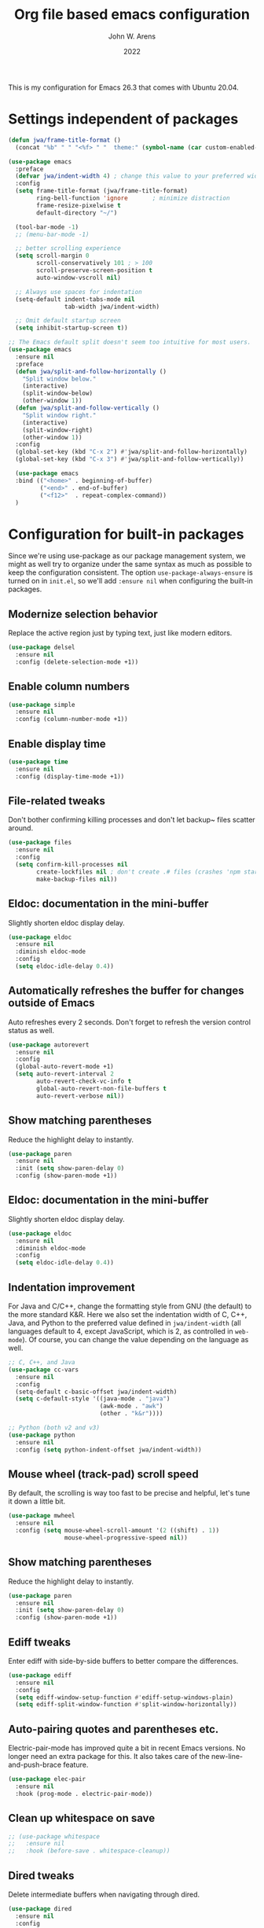 #+Title: Org file based emacs configuration
#+Author: John W. Arens
#+Date: 2022
This is my configuration for Emacs 26.3 that comes with Ubuntu 20.04.

* Settings independent of packages
#+BEGIN_SRC emacs-lisp
  (defun jwa/frame-title-format ()
    (concat "%b" " " "<%f> " "  theme:" (symbol-name (car custom-enabled-themes))))

  (use-package emacs
    :preface
    (defvar jwa/indent-width 4) ; change this value to your preferred width
    :config
    (setq frame-title-format (jwa/frame-title-format)
          ring-bell-function 'ignore       ; minimize distraction
          frame-resize-pixelwise t
          default-directory "~/")

    (tool-bar-mode -1)
    ;; (menu-bar-mode -1)

    ;; better scrolling experience
    (setq scroll-margin 0
          scroll-conservatively 101 ; > 100
          scroll-preserve-screen-position t
          auto-window-vscroll nil)

    ;; Always use spaces for indentation
    (setq-default indent-tabs-mode nil
                  tab-width jwa/indent-width)

    ;; Omit default startup screen
    (setq inhibit-startup-screen t))

  ;; The Emacs default split doesn't seem too intuitive for most users.
  (use-package emacs
    :ensure nil
    :preface
    (defun jwa/split-and-follow-horizontally ()
      "Split window below."
      (interactive)
      (split-window-below)
      (other-window 1))
    (defun jwa/split-and-follow-vertically ()
      "Split window right."
      (interactive)
      (split-window-right)
      (other-window 1))
    :config
    (global-set-key (kbd "C-x 2") #'jwa/split-and-follow-horizontally)
    (global-set-key (kbd "C-x 3") #'jwa/split-and-follow-vertically))

    (use-package emacs
    :bind (("<home>" . beginning-of-buffer)
           ("<end>" . end-of-buffer)
           ("<f12>"  . repeat-complex-command))
    )
#+END_SRC
* Configuration for built-in packages
Since we're using use-package as our package management system, we
might as well try to organize under the same syntax as much as
possible to keep the configuration consistent. The option
~use-package-always-ensure~ is turned on in ~init.el~, so we'll add
~:ensure nil~ when configuring the built-in packages.
** Modernize selection behavior
Replace the active region just by typing text, just like modern
editors.
#+BEGIN_SRC emacs-lisp
  (use-package delsel
    :ensure nil
    :config (delete-selection-mode +1))
#+END_SRC
** Enable column numbers
#+BEGIN_SRC emacs-lisp
  (use-package simple
    :ensure nil
    :config (column-number-mode +1))
#+END_SRC
** Enable display time
#+BEGIN_SRC emacs-lisp
  (use-package time
    :ensure nil
    :config (display-time-mode +1))
#+END_SRC
** File-related tweaks
Don't bother confirming killing processes and don't let backup~ files
scatter around.
#+BEGIN_SRC emacs-lisp
  (use-package files
    :ensure nil
    :config
    (setq confirm-kill-processes nil
          create-lockfiles nil ; don't create .# files (crashes 'npm start')
          make-backup-files nil))
#+END_SRC
** Eldoc: documentation in the mini-buffer
Slightly shorten eldoc display delay.
#+BEGIN_SRC emacs-lisp
  (use-package eldoc
    :ensure nil
    :diminish eldoc-mode
    :config
    (setq eldoc-idle-delay 0.4))
#+END_SRC
** Automatically refreshes the buffer for changes outside of Emacs
Auto refreshes every 2 seconds. Don't forget to refresh the version
control status as well.
#+BEGIN_SRC emacs-lisp
  (use-package autorevert
    :ensure nil
    :config
    (global-auto-revert-mode +1)
    (setq auto-revert-interval 2
          auto-revert-check-vc-info t
          global-auto-revert-non-file-buffers t
          auto-revert-verbose nil))
#+END_SRC
** Show matching parentheses
Reduce the highlight delay to instantly.
#+BEGIN_SRC emacs-lisp
  (use-package paren
    :ensure nil
    :init (setq show-paren-delay 0)
    :config (show-paren-mode +1))
#+END_SRC
** Eldoc: documentation in the mini-buffer
Slightly shorten eldoc display delay.
#+BEGIN_SRC emacs-lisp
  (use-package eldoc
    :ensure nil
    :diminish eldoc-mode
    :config
    (setq eldoc-idle-delay 0.4))
#+END_SRC
** Indentation improvement
For Java and C/C++, change the formatting style from GNU (the default)
to the more standard K&R. Here we also set the indentation width of C,
C++, Java, and Python to the preferred value defined in
~jwa/indent-width~ (all languages default to 4, except JavaScript,
which is 2, as controlled in ~web-mode~). Of course, you can change
the value depending on the language as well.
#+BEGIN_SRC emacs-lisp
  ;; C, C++, and Java
  (use-package cc-vars
    :ensure nil
    :config
    (setq-default c-basic-offset jwa/indent-width)
    (setq c-default-style '((java-mode . "java")
                            (awk-mode . "awk")
                            (other . "k&r"))))

  ;; Python (both v2 and v3)
  (use-package python
    :ensure nil
    :config (setq python-indent-offset jwa/indent-width))
#+END_SRC
** Mouse wheel (track-pad) scroll speed
By default, the scrolling is way too fast to be precise and helpful,
let's tune it down a little bit.
#+BEGIN_SRC emacs-lisp
  (use-package mwheel
    :ensure nil
    :config (setq mouse-wheel-scroll-amount '(2 ((shift) . 1))
                  mouse-wheel-progressive-speed nil))
#+END_SRC
** Show matching parentheses
Reduce the highlight delay to instantly.
#+BEGIN_SRC emacs-lisp
  (use-package paren
    :ensure nil
    :init (setq show-paren-delay 0)
    :config (show-paren-mode +1))
#+END_SRC
** Ediff tweaks
Enter ediff with side-by-side buffers to better compare the
differences.
#+BEGIN_SRC emacs-lisp
  (use-package ediff
    :ensure nil
    :config
    (setq ediff-window-setup-function #'ediff-setup-windows-plain)
    (setq ediff-split-window-function #'split-window-horizontally))
#+END_SRC
** Auto-pairing quotes and parentheses etc.
Electric-pair-mode has improved quite a bit in recent Emacs
versions. No longer need an extra package for this. It also takes care
of the new-line-and-push-brace feature.
#+BEGIN_SRC emacs-lisp
  (use-package elec-pair
    :ensure nil
    :hook (prog-mode . electric-pair-mode))
#+END_SRC
** Clean up whitespace on save
#+BEGIN_SRC emacs-lisp
  ;; (use-package whitespace
  ;;   :ensure nil
  ;;   :hook (before-save . whitespace-cleanup))
#+END_SRC


** Dired tweaks
Delete intermediate buffers when navigating through dired.
#+begin_src emacs-lisp
  (use-package dired
    :ensure nil
    :config
    (setq delete-by-moving-to-trash t)
    (eval-after-load "dired"
      #'(lambda ()
          (put 'dired-find-alternate-file 'disabled nil)
          (define-key dired-mode-map (kbd "RET") #'dired-find-alternate-file))))
#+end_src
** Dump custom-set-variables to a garbage file and don't load it
#+BEGIN_SRC emacs-lisp
  (use-package cus-edit
    :ensure nil
    :config
    (setq custom-file (concat user-emacs-directory "to-be-dumped.el")))
#+END_SRC
* Third-party packages
Customize packages here.
Normally, we need to add ~:ensure t~ to tell ~use-package~ to download packages when it's not available. But since we've added ~use-package-always-ensure~ in ~init.el~, we can omit it.
** GUI enhancements
*** Load custom theme
#+BEGIN_SRC emacs-lisp
  ;; (add-to-list 'custom-theme-load-path (concat user-emacs-directory "themes/"))
  ;; (load-theme 'wilmersdorf t) ; an orginal theme created by Ian.

  ;;(use-package zenburn-theme
  ;;   :init (load-theme (quote zenburn) t t))
  ;;
  ;;(use-package solarized-theme
  ;;   :init (load-theme (quote solarized-dark) t t))
  ;;
  
  ;; Missing dependency cycle-themes
  (require 'cl)
  ;;(use-package cycle-themes
  ;;  :ensure t
  ;;  :init (setq cycle-themes-theme-list
  ;;        '(zenburn solarized-dark))
  ;;  :config (cycle-themes-mode)
  ;;  :bind ("C-c C-t" . cycle-themes))

  (use-package leuven-theme
    :init (load-theme 'leuven-dark t))

  (use-package solarized-theme
    :init (load-theme 'solarized-dark t))

  ;; (use-package color-theme-sanityinc-tomorrow
  ;;  :init (load-theme 'color-theme-sanityinc-tomorrow-night t))

  (use-package monokai-alt-theme
    :init (load-theme 'monokai t))
  
  ;; (use-package color-theme-sanityinc-solarized
  ;;   :init (load-theme 'color-theme-sanityinc-solarized-dark t t))

  ;; (use-package gruvbox-theme
  ;;   :init (load-theme 'gruvbox-dark-medium t t))
  ;;   ;; :init (load-theme 'gruvbox-dark-soft t t))
  ;;   ;; :init (load-theme 'gruvbox-dark-hard t t))

  ;; (use-package material-theme
  ;;   :init (load-theme 'material-dark t t))
  ;;   ;; :init (load-theme 'material-light t t))
  
  (use-package dracula-theme
    :init (load-theme 'dracula t t))
  
  (use-package zenburn-theme
    :init (load-theme 'zenburn t t))
  
  (use-package cycle-themes
    :ensure t
    :init (setq cycle-themes-theme-list
          '(solarized-dark leuven-dark monokai material material-light dracula zenburn))
    :config
      (cycle-themes-mode)
      (setq frame-title-format (jwa/frame-title-format))
    ;; :hook (cycle-themes-after-cycle-hook . (lambda () (message "%s" (car custom-enabled-themes))))
    ;; :hook (cycle-themes-after-cycle-hook . (lambda () (message "XXX %s" (car custom-enabled-themes))))
    :bind ("<f6>" . cycle-themes))

  (add-hook 'cycle-themes-after-cycle-hook
  #'(lambda ()(setq frame-title-format (jwa/frame-title-format))))


#+END_SRC
*** Dashboard welcome page
#+BEGIN_SRC emacs-lisp
  (use-package dashboard
    :config
    (dashboard-setup-startup-hook)
    (setq dashboard-startup-banner 'logo
          dashboard-banner-logo-title "Welcome!"
          dashboard-items nil
          dashboard-set-footer nil))
#+END_SRC
*** Syntax highlighting
Lightweight syntax highlighting improvement for numbers and escape
sequences (e.g. ~\n, \t~).
#+BEGIN_SRC emacs-lisp
  (use-package highlight-numbers
    :hook (prog-mode . highlight-numbers-mode))

  (use-package highlight-escape-sequences
    :hook (prog-mode . hes-mode))
#+END_SRC
** Git Integration
Tell magit to automatically put us in vi-insert-mode when committing a change.
#+BEGIN_SRC emacs-lisp
  ;; (use-package magit
  ;;   :bind ("C-x g" . magit-status)
  ;;   :config (add-hook 'with-editor-mode-hook #'evil-insert-state))
  (use-package magit
     :bind ("C-x g" . magit-s))
#+END_SRC
** Searching/sorting enhancements & project management
*** Ido, ido-vertical, ido-ubiquitous and fuzzy matching
Selecting buffers/files with great efficiency. In my opinion, Ido is
enough to replace Ivy/Counsel and Helm. We install ido-vertical to get
a better view of the available options (use ~C-n~, ~C-p~ or arrow keys
to navigate). Ido-ubiquitous (from the ~ido-completing-read+~ package)
provides us ido-like completions in describing functions and variables
etc. Fuzzy matching is a nice feature and we have flx-ido for that
purpose.
#+BEGIN_SRC emacs-lisp
  (use-package ido
    :config
    (ido-mode +1)
    (setq ido-everywhere t
          ido-enable-flex-matching t))

  (use-package ido-vertical-mode
    :config
    (ido-vertical-mode +1)
    (setq ido-vertical-define-keys 'C-n-C-p-up-and-down))

  (use-package ido-completing-read+ :config (ido-ubiquitous-mode +1))

  (use-package flx-ido :config (flx-ido-mode +1))
#+END_SRC
** Programming language support and utilities
*** Company for auto-completion
Use ~C-n~ and ~C-p~ to navigate the tooltip.
#+BEGIN_SRC emacs-lisp
  (use-package company
    :diminish company-mode
    :hook (prog-mode . company-mode)
    :config
    (setq company-minimum-prefix-length 1
          company-idle-delay 0.1
          company-selection-wrap-around t
          company-tooltip-align-annotations t
          company-frontends '(company-pseudo-tooltip-frontend ; show tooltip even for single candidate
                              company-echo-metadata-frontend))
    (define-key company-active-map (kbd "C-n") 'company-select-next)
    (define-key company-active-map (kbd "C-p") 'company-select-previous))
#+END_SRC
*** Flycheck
A modern on-the-fly syntax checking extension -- absolute essential
#+BEGIN_SRC emacs-lisp
  (use-package flycheck
    :config
    (setq flycheck-python-flake8-executable "flake8")
    (flycheck-select-checker 'python-flake8)
    (global-flycheck-mode +1))
#+END_SRC
*** Org Mode
Some minimal org mode tweaks: org-bullets gives our headings (h1, h2,
h3...) a more visually pleasing look.
#+BEGIN_SRC emacs-lisp
  (use-package org
    :hook ((org-mode . visual-line-mode)
           (org-mode . org-indent-mode)))

  (use-package org-bullets :hook (org-mode . org-bullets-mode))
#+END_SRC
*** Useful major modes
Markdown mode and Web mode, the latter covers our usages of HTML/CSS/JS/JSX/TS/TSX/JSON.
#+BEGIN_SRC emacs-lisp
  ;; (use-package markdown-mode
  ;;  :hook (markdown-mode . visual-line-mode))

  (use-package web-mode
    :mode (("\\.html?\\'" . web-mode)
           ("\\.css\\'"   . web-mode)
           ("\\.jsx?\\'"  . web-mode)
           ("\\.tsx?\\'"  . web-mode)
           ("\\.json\\'"  . web-mode))
    :config
    (setq web-mode-markup-indent-offset 2) ; HTML
    (setq web-mode-css-indent-offset 2)    ; CSS
    (setq web-mode-code-indent-offset 2)   ; JS/JSX/TS/TSX
    (setq web-mode-content-types-alist '(("jsx" . "\\.js[x]?\\'"))))
#+END_SRC
*** Markdown Preview
#+BEGIN_SRC emacs-lisp
  (use-package markdown-mode
    :ensure nil
    :mode ("README\\.md\\'" . gfm-mode)
    :init (setq markdown-command "multimarkdown"))

  ;; https://github.com/shime/emacs-livedown
  (use-package livedown
    :load-path "/home/jarens/.emacs.d/lisp"
    :bind ("C-M-m" . livedown-preview)
    :config
    (setq livedown-autostart nil)
    (setq livedown-browser nil)
    (setq livedown-open t)
    (setq livedown-port 1337)
    )
#+END_SRC

*** Language Server Protocol
#+BEGIN_SRC emacs-lisp
  (use-package lsp-mode
    :hook ((python-mode c++-mode c-mode) . lsp-deferred)
    :commands lsp)

  (use-package lsp-ui
    :commands lsp-ui-mode
    :config
    (setq lsp-ui-doc-enable nil)
    (setq lsp-ui-doc-header t)
    (setq lsp-ui-doc-include-signature t)
    (setq lsp-ui-doc-border (face-foreground 'default))
    (setq lsp-ui-sideline-show-code-actions t)
    (setq lsp-ui-sideline-delay 0.05))

  (use-package lsp-pyright
    :hook (python-mode . (lambda () (require 'lsp-pyright)))
    :init (when (executable-find "python3")
          (setq lsp-pyright-python-executable-cmd "python3")))

  (use-package lsp-mode
    :hook ((c-mode          ; clangd
            c++-mode        ; clangd
            c-or-c++-mode   ; clangd
            python-mode     ; pyright
            web-mode        ; ts-ls/HTML/CSS
            ) . lsp-deferred)
    :commands lsp
    :config
    (setq lsp-auto-guess-root t)
    (setq lsp-log-io nil)
    (setq lsp-restart 'auto-restart)
    (setq lsp-enable-symbol-highlighting nil)
    (setq lsp-enable-on-type-formatting nil)
    (setq lsp-signature-auto-activate nil)
    (setq lsp-signature-render-documentation nil)
    (setq lsp-eldoc-hook nil)
    (setq lsp-modeline-code-actions-enable nil)
    (setq lsp-modeline-diagnostics-enable nil)
    (setq lsp-headerline-breadcrumb-enable nil)
    (setq lsp-semantic-tokens-enable nil)
    (setq lsp-enable-folding nil)
    (setq lsp-enable-imenu nil)
    (setq lsp-enable-snippet nil)
    (setq read-process-output-max (* 1024 1024)) ;; 1MB
    (setq lsp-idle-delay 0.5))


#+END_SRC
** Miscellaneous
*** Diminish minor modes
The diminish package is used to hide unimportant minor modes in the
modeline. It provides the ~:diminish~ keyword we've been using in
other use-package declarations.
#+BEGIN_SRC emacs-lisp
  (use-package diminish
    :demand t)
#+END_SRC
*** Which-key
Provides us with hints on available keystroke combinations.
#+BEGIN_SRC emacs-lisp
  (use-package which-key
    :diminish which-key-mode
    :config
    (which-key-mode +1)
    (setq which-key-idle-delay 0.4
          which-key-idle-secondary-delay 0.4))
#+END_SRC
*** Configure PATH on macOS
#+BEGIN_SRC emacs-lisp
  (use-package exec-path-from-shell
    :config (when (memq window-system '(mac ns x))
              (exec-path-from-shell-initialize)))
#+END_SRC
*** NeoTree
#+BEGIN_SRC emacs-lisp
  (use-package neotree
    :bind ("<f8>" . neotree-toggle))
#+END_SRC
